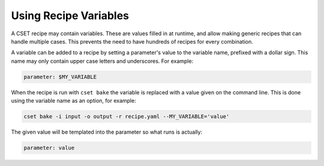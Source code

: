 Using Recipe Variables
======================

A CSET recipe may contain variables. These are values filled in at runtime, and
allow making generic recipes that can handle multiple cases. This prevents the
need to have hundreds of recipes for every combination.

A variable can be added to a recipe by setting a parameter's value to the
variable name, prefixed with a dollar sign. This name may only contain upper
case letters and underscores. For example:

.. code-block:: yaml

    parameter: $MY_VARIABLE

When the recipe is run with ``cset bake`` the variable is replaced with a value
given on the command line. This is done using the variable name as an option,
for example:

.. code-block:: bash

    cset bake -i input -o output -r recipe.yaml --MY_VARIABLE='value'

The given value will be templated into the parameter so what runs is actually:

.. code-block:: yaml

    parameter: value
